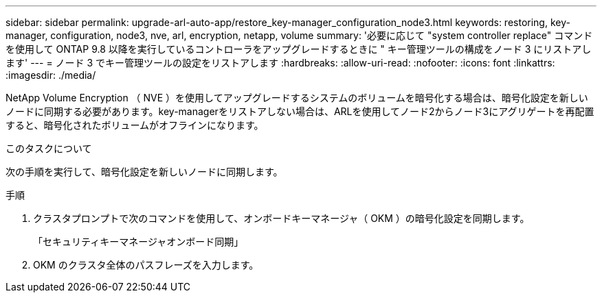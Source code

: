 ---
sidebar: sidebar 
permalink: upgrade-arl-auto-app/restore_key-manager_configuration_node3.html 
keywords: restoring, key-manager, configuration, node3, nve, arl, encryption, netapp, volume 
summary: '必要に応じて "system controller replace" コマンドを使用して ONTAP 9.8 以降を実行しているコントローラをアップグレードするときに " キー管理ツールの構成をノード 3 にリストアします' 
---
= ノード 3 でキー管理ツールの設定をリストアします
:hardbreaks:
:allow-uri-read: 
:nofooter: 
:icons: font
:linkattrs: 
:imagesdir: ./media/


[role="lead"]
NetApp Volume Encryption （ NVE ）を使用してアップグレードするシステムのボリュームを暗号化する場合は、暗号化設定を新しいノードに同期する必要があります。key-managerをリストアしない場合は、ARLを使用してノード2からノード3にアグリゲートを再配置すると、暗号化されたボリュームがオフラインになります。

.このタスクについて
次の手順を実行して、暗号化設定を新しいノードに同期します。

.手順
. クラスタプロンプトで次のコマンドを使用して、オンボードキーマネージャ（ OKM ）の暗号化設定を同期します。
+
「セキュリティキーマネージャオンボード同期」

. OKM のクラスタ全体のパスフレーズを入力します。

